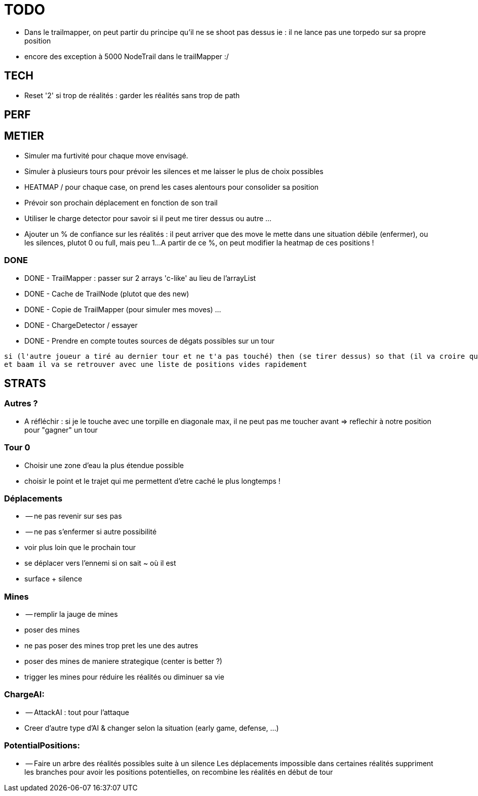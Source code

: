 = TODO

* Dans le trailmapper, on peut partir du principe qu'il ne se shoot pas dessus 
     ie : il ne lance pas une torpedo sur sa propre position

* encore des exception à 5000 NodeTrail dans le trailMapper :/

== TECH
* Reset '2' si trop de réalités : garder les réalités sans trop de path

== PERF

== METIER 
* Simuler ma furtivité pour chaque move envisagé.
* Simuler à plusieurs tours pour prévoir les silences et me laisser le plus de choix possibles
* HEATMAP / pour chaque case, on prend les cases alentours pour consolider sa position
* Prévoir son prochain déplacement en fonction de son trail
* Utiliser le charge detector pour savoir si il peut me tirer dessus ou autre ...
* Ajouter un % de confiance sur les réalités : il peut arriver que des move le mette dans une situation débile (enfermer), ou les silences, plutot 0 ou full, mais peu 1...
  A partir de ce %, on peut modifier la heatmap de ces positions !

=== DONE  
* DONE - TrailMapper : passer sur 2 arrays 'c-like' au lieu de l'arrayList
* DONE - Cache de TrailNode (plutot que des new)
* DONE - Copie de TrailMapper (pour simuler mes moves) ...
* DONE - ChargeDetector / essayer 
* DONE - Prendre en compte toutes sources de dégats possibles sur un tour
----
si (l'autre joueur a tiré au dernier tour et ne t'a pas touché) then (se tirer dessus) so that (il va croire que c'est lui qui t'a touché) alors que non ;)
et baam il va se retrouver avec une liste de positions vides rapidement
----

== STRATS
=== Autres ? 
* A réfléchir : si je le touche avec une torpille en diagonale max, il ne peut pas me toucher avant
    => reflechir à notre position pour "gagner" un tour
    
=== Tour 0
* Choisir une zone d'eau la plus étendue possible
* choisir le point et le trajet qui me permettent d'etre caché le plus longtemps !

=== Déplacements
* -- ne pas revenir sur ses pas
* -- ne pas s'enfermer si autre possibilité
* voir plus loin que le prochain tour 
* se déplacer vers l'ennemi si on sait ~ où il est
* surface + silence 

=== Mines
* -- remplir la jauge de mines
* poser des mines
* ne pas poser des mines trop pret les une des autres
* poser des mines de maniere strategique (center is better ?)
* trigger les mines pour réduire les réalités ou diminuer sa vie

=== ChargeAI:
* -- AttackAI : tout pour l'attaque
* Creer d'autre type d'AI & changer selon la situation (early game, defense, ...)

=== PotentialPositions:
* -- Faire un arbre des réalités possibles suite à un silence
  Les déplacements impossible dans certaines réalités suppriment les branches
  pour avoir les positions potentielles, on recombine les réalités en début de tour

